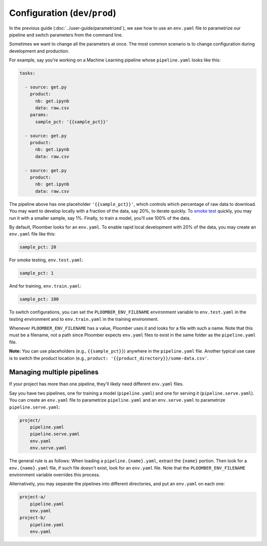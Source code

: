 Configuration (``dev``/``prod``)
============================================

In the previous guide (:doc:`../user-guide/parametrized`), we saw how to use an
``env.yaml`` file to parametrize our pipeline and switch parameters from the
command line.

Sometimes we want to change all the parameters at once. The most common
scenario is to change configuration during development and production.

For example, say you're working on a Machine Learning pipeline whose
``pipeline.yaml`` looks like this:

.. code-block:: yaml
    :class: text-editor
    :name: pipeline-yaml

    tasks:

      - source: get.py
        product:
          nb: get.ipynb
          data: raw.csv
        params:
          sample_pct: '{{sample_pct}}'

      - source: get.py
        product:
          nb: get.ipynb
          data: raw.csv

      - source: get.py
        product:
          nb: get.ipynb
          data: raw.csv


The pipeline above has one placeholder ``'{{sample_pct}}'``, which controls
which percentage of raw data to download. You may want to develop locally with a
fraction of the data, say 20%, to iterate quickly. To
`smoke test <https://en.wikipedia.org/wiki/Smoke_testing_(software)>`_ quickly,
you may run it with a smaller sample, say 1%. Finally, to train a model, you'll
use 100% of the data.

By default, Ploomber looks for an ``env.yaml``. To enable rapid local
development with 20% of the data, you may create an ``env.yaml`` file like this:

.. code-block:: yaml
    :class: text-editor

    sample_pct: 20

For smoke testing, ``env.test.yaml``:

.. code-block:: yaml
    :class: text-editor

    sample_pct: 1

And for training, ``env.train.yaml``:

.. code-block:: yaml
    :class: text-editor

    sample_pct: 100

To switch configurations, you can set the ``PLOOMBER_ENV_FILENAME`` environment variable
to ``env.test.yaml`` in the testing environment and to ``env.train.yaml`` in
the training environment.

Whenever ``PLOOMBER_ENV_FILENAME`` has a value, Ploomber uses it and looks for a file
with such a name. Note that this must be a filename, not a path since Ploomber
expects ``env.yaml`` files to exist in the same folder as the ``pipeline.yaml``
file.

**Note:** You can use placeholders (e.g., ``{{sample_pct}}``) anywhere in the
``pipeline.yaml`` file. Another typical use case is to switch the product
location (e.g., ``product: '{{product_directory}}/some-data.csv'``.

Managing multiple pipelines
---------------------------

If your project has more than one pipeline, they'll likely need
different ``env.yaml`` files.

Say you have two pipelines, one for training a model (``pipeline.yaml``) and
one for serving it (``pipeline.serve.yaml``). You can create an ``env.yaml``
file to parametrize ``pipeline.yaml`` and an ``env.serve.yaml`` to parametrize
``pipeline.serve.yaml``:

.. code-block:: sh

    project/
        pipeline.yaml
        pipeline.serve.yaml
        env.yaml
        env.serve.yaml

The general rule is as follows: When loading a ``pipeline.{name}.yaml``,
extract the ``{name}`` portion. Then look for a ``env.{name}.yaml`` file, if
such file doesn't exist, look for an ``env.yaml`` file. Note that the
``PLOOMBER_ENV_FILENAME`` environment variable overrides this process.

Alternatively, you may separate the pipelines into different directories, and
put an ``env.yaml`` on each one:

.. code-block:: sh

    project-a/
        pipeline.yaml
        env.yaml
    project-b/
        pipeline.yaml
        env.yaml

